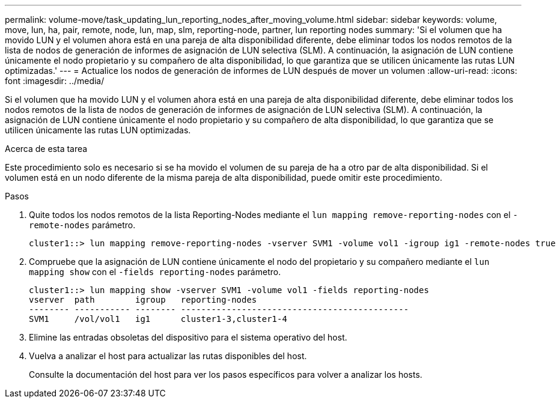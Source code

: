 ---
permalink: volume-move/task_updating_lun_reporting_nodes_after_moving_volume.html 
sidebar: sidebar 
keywords: volume, move, lun, ha, pair, remote, node, lun, map, slm, reporting-node, partner, lun reporting nodes 
summary: 'Si el volumen que ha movido LUN y el volumen ahora está en una pareja de alta disponibilidad diferente, debe eliminar todos los nodos remotos de la lista de nodos de generación de informes de asignación de LUN selectiva (SLM). A continuación, la asignación de LUN contiene únicamente el nodo propietario y su compañero de alta disponibilidad, lo que garantiza que se utilicen únicamente las rutas LUN optimizadas.' 
---
= Actualice los nodos de generación de informes de LUN después de mover un volumen
:allow-uri-read: 
:icons: font
:imagesdir: ../media/


[role="lead"]
Si el volumen que ha movido LUN y el volumen ahora está en una pareja de alta disponibilidad diferente, debe eliminar todos los nodos remotos de la lista de nodos de generación de informes de asignación de LUN selectiva (SLM). A continuación, la asignación de LUN contiene únicamente el nodo propietario y su compañero de alta disponibilidad, lo que garantiza que se utilicen únicamente las rutas LUN optimizadas.

.Acerca de esta tarea
Este procedimiento solo es necesario si se ha movido el volumen de su pareja de ha a otro par de alta disponibilidad. Si el volumen está en un nodo diferente de la misma pareja de alta disponibilidad, puede omitir este procedimiento.

.Pasos
. Quite todos los nodos remotos de la lista Reporting-Nodes mediante el `lun mapping remove-reporting-nodes` con el `-remote-nodes` parámetro.
+
[listing]
----
cluster1::> lun mapping remove-reporting-nodes -vserver SVM1 -volume vol1 -igroup ig1 -remote-nodes true
----
. Compruebe que la asignación de LUN contiene únicamente el nodo del propietario y su compañero mediante el `lun mapping show` con el `-fields reporting-nodes` parámetro.
+
[listing]
----
cluster1::> lun mapping show -vserver SVM1 -volume vol1 -fields reporting-nodes
vserver  path        igroup   reporting-nodes
-------- ----------- -------- ---------------------------------------------
SVM1     /vol/vol1   ig1      cluster1-3,cluster1-4
----
. Elimine las entradas obsoletas del dispositivo para el sistema operativo del host.
. Vuelva a analizar el host para actualizar las rutas disponibles del host.
+
Consulte la documentación del host para ver los pasos específicos para volver a analizar los hosts.



